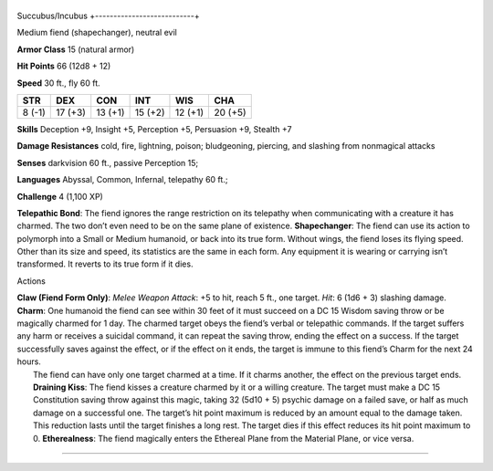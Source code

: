 +---------------------------+
Succubus/Incubus 
+---------------------------+

Medium fiend (shapechanger), neutral evil

**Armor Class** 15 (natural armor)

**Hit Points** 66 (12d8 + 12)

**Speed** 30 ft., fly 60 ft.

+----------+-----------+-----------+-----------+-----------+-----------+
| STR      | DEX       | CON       | INT       | WIS       | CHA       |
+==========+===========+===========+===========+===========+===========+
| 8 (-1)   | 17 (+3)   | 13 (+1)   | 15 (+2)   | 12 (+1)   | 20 (+5)   |
+----------+-----------+-----------+-----------+-----------+-----------+

**Skills** Deception +9, Insight +5, Perception +5, Persuasion +9,
Stealth +7

**Damage Resistances** cold, fire, lightning, poison; bludgeoning,
piercing, and slashing from nonmagical attacks

**Senses** darkvision 60 ft., passive Perception 15;

**Languages** Abyssal, Common, Infernal, telepathy 60 ft.;

**Challenge** 4 (1,100 XP)

**Telepathic Bond**: The fiend ignores the range restriction on its
telepathy when communicating with a creature it has charmed. The two
don’t even need to be on the same plane of existence. **Shapechanger**:
The fiend can use its action to polymorph into a Small or Medium
humanoid, or back into its true form. Without wings, the fiend loses its
flying speed. Other than its size and speed, its statistics are the same
in each form. Any equipment it is wearing or carrying isn’t transformed.
It reverts to its true form if it dies.

Actions

| **Claw (Fiend Form Only)**: *Melee Weapon Attack*: +5 to hit, reach 5
  ft., one target. *Hit*: 6 (1d6 + 3) slashing damage. **Charm**: One
  humanoid the fiend can see within 30 feet of it must succeed on a DC
  15 Wisdom saving throw or be magically charmed for 1 day. The charmed
  target obeys the fiend’s verbal or telepathic commands. If the target
  suffers any harm or receives a suicidal command, it can repeat the
  saving throw, ending the effect on a success. If the target
  successfully saves against the effect, or if the effect on it ends,
  the target is immune to this fiend’s Charm for the next 24 hours.
|  The fiend can have only one target charmed at a time. If it charms
  another, the effect on the previous target ends. **Draining Kiss**:
  The fiend kisses a creature charmed by it or a willing creature. The
  target must make a DC 15 Constitution saving throw against this magic,
  taking 32 (5d10 + 5) psychic damage on a failed save, or half as much
  damage on a successful one. The target’s hit point maximum is reduced
  by an amount equal to the damage taken. This reduction lasts until the
  target finishes a long rest. The target dies if this effect reduces
  its hit point maximum to 0. **Etherealness**: The fiend magically
  enters the Ethereal Plane from the Material Plane, or vice versa.

--------------
